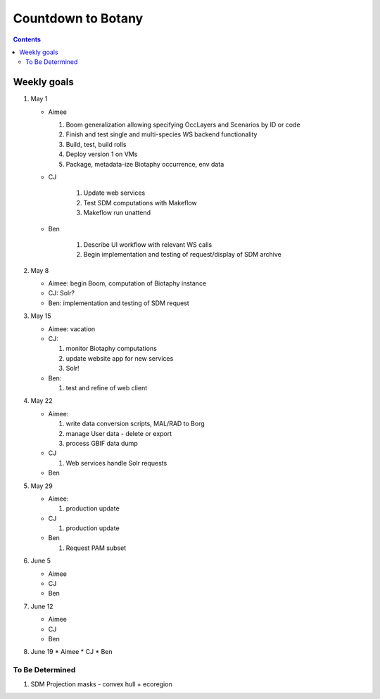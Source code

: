 
.. highlight:: rest

Countdown to Botany
===================
.. contents::  

.. _Setup Development Environment : docs/developer/developEnv.rst

Weekly goals
------------
#. May 1

   * Aimee
   
     #. Boom generalization allowing specifying OccLayers and Scenarios by ID or code 
     #. Finish and test single and multi-species WS backend functionality
     #. Build, test, build rolls 
     #. Deploy version 1 on VMs
     #. Package, metadata-ize Biotaphy occurrence, env data
     
   * CJ
   
      #. Update web services
      #. Test SDM computations with Makeflow
      #. Makeflow run unattend
      
   * Ben
   
      #. Describe UI workflow with relevant WS calls
      #. Begin implementation and testing of request/display of SDM archive
      
#. May 8

   * Aimee: begin Boom, computation of Biotaphy instance
   * CJ: Solr?
   * Ben: implementation and testing of SDM request
   
#. May 15

   * Aimee: vacation
   
   * CJ: 
   
     #. monitor Biotaphy computations
     #. update website app for new services
     #. Solr!
     
   * Ben: 
   
     #. test and refine of web client
     
#. May 22

   * Aimee: 
   
     #. write data conversion scripts, MAL/RAD to Borg
     #. manage User data - delete or export
     #. process GBIF data dump
     
   * CJ
   
     #. Web services handle Solr requests
     
   * Ben
   
#. May 29

   * Aimee: 
   
     #. production update
     
   * CJ
   
     #. production update
     
   * Ben
   
     #. Request PAM subset
   
#. June 5

   * Aimee
   * CJ
   * Ben
   
#. June 12

   * Aimee
   * CJ
   * Ben
   
#. June 19
   * Aimee
   * CJ
   * Ben
   
To Be Determined
________________

#. SDM Projection masks - convex hull + ecoregion
   
